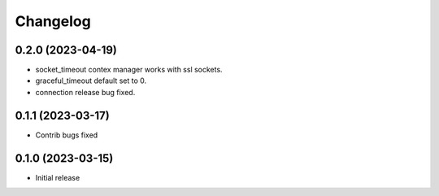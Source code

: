 Changelog
=========

0.2.0 (2023-04-19)
------------------

- socket_timeout contex manager works with ssl sockets.
- graceful_timeout default set to 0.
- connection release bug fixed.


0.1.1 (2023-03-17)
------------------

- Contrib bugs fixed


0.1.0 (2023-03-15)
------------------

- Initial release
